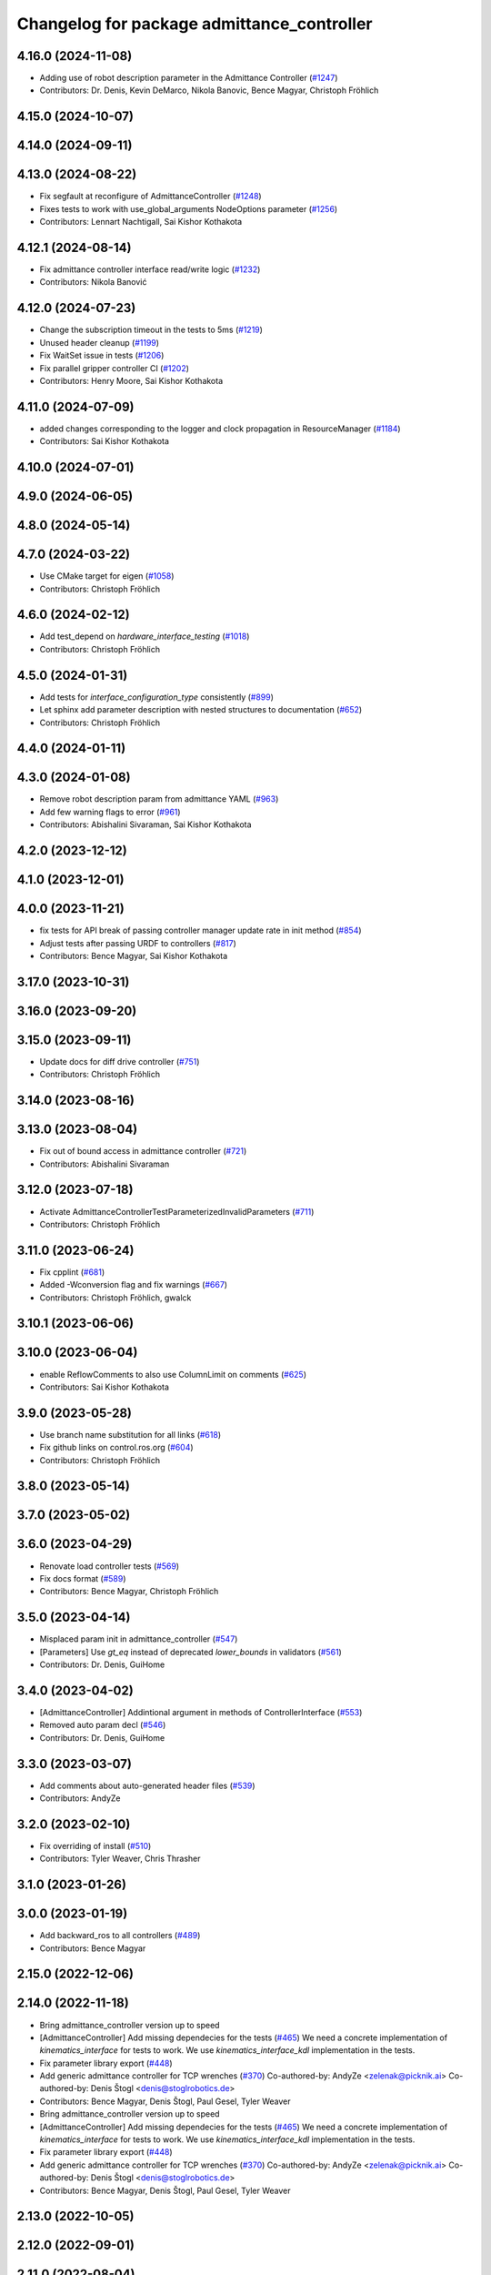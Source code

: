 ^^^^^^^^^^^^^^^^^^^^^^^^^^^^^^^^^^^^^^^^^^^
Changelog for package admittance_controller
^^^^^^^^^^^^^^^^^^^^^^^^^^^^^^^^^^^^^^^^^^^

4.16.0 (2024-11-08)
-------------------
* Adding use of robot description parameter in the Admittance Controller (`#1247 <https://github.com/ros-controls/ros2_controllers/issues/1247>`_)
* Contributors: Dr. Denis, Kevin DeMarco, Nikola Banovic, Bence Magyar, Christoph Fröhlich

4.15.0 (2024-10-07)
-------------------

4.14.0 (2024-09-11)
-------------------

4.13.0 (2024-08-22)
-------------------
* Fix segfault at reconfigure of AdmittanceController (`#1248 <https://github.com/ros-controls/ros2_controllers/issues/1248>`_)
* Fixes tests to work with use_global_arguments NodeOptions parameter  (`#1256 <https://github.com/ros-controls/ros2_controllers/issues/1256>`_)
* Contributors: Lennart Nachtigall, Sai Kishor Kothakota

4.12.1 (2024-08-14)
-------------------
* Fix admittance controller interface read/write logic (`#1232 <https://github.com/ros-controls/ros2_controllers/issues/1232>`_)
* Contributors: Nikola Banović

4.12.0 (2024-07-23)
-------------------
* Change the subscription timeout in the tests to 5ms (`#1219 <https://github.com/ros-controls/ros2_controllers/issues/1219>`_)
* Unused header cleanup (`#1199 <https://github.com/ros-controls/ros2_controllers/issues/1199>`_)
* Fix WaitSet issue in tests  (`#1206 <https://github.com/ros-controls/ros2_controllers/issues/1206>`_)
* Fix parallel gripper controller CI (`#1202 <https://github.com/ros-controls/ros2_controllers/issues/1202>`_)
* Contributors: Henry Moore, Sai Kishor Kothakota

4.11.0 (2024-07-09)
-------------------
* added changes corresponding to the logger and clock propagation in ResourceManager (`#1184 <https://github.com/ros-controls/ros2_controllers/issues/1184>`_)
* Contributors: Sai Kishor Kothakota

4.10.0 (2024-07-01)
-------------------

4.9.0 (2024-06-05)
------------------

4.8.0 (2024-05-14)
------------------

4.7.0 (2024-03-22)
------------------
* Use CMake target for eigen (`#1058 <https://github.com/ros-controls/ros2_controllers/issues/1058>`_)
* Contributors: Christoph Fröhlich

4.6.0 (2024-02-12)
------------------
* Add test_depend on `hardware_interface_testing` (`#1018 <https://github.com/ros-controls/ros2_controllers/issues/1018>`_)
* Contributors: Christoph Fröhlich

4.5.0 (2024-01-31)
------------------
* Add tests for `interface_configuration_type` consistently (`#899 <https://github.com/ros-controls/ros2_controllers/issues/899>`_)
* Let sphinx add parameter description with nested structures to documentation (`#652 <https://github.com/ros-controls/ros2_controllers/issues/652>`_)
* Contributors: Christoph Fröhlich

4.4.0 (2024-01-11)
------------------

4.3.0 (2024-01-08)
------------------
* Remove robot description param from admittance YAML (`#963 <https://github.com/ros-controls/ros2_controllers/issues/963>`_)
* Add few warning flags to error (`#961 <https://github.com/ros-controls/ros2_controllers/issues/961>`_)
* Contributors: Abishalini Sivaraman, Sai Kishor Kothakota

4.2.0 (2023-12-12)
------------------

4.1.0 (2023-12-01)
------------------

4.0.0 (2023-11-21)
------------------
* fix tests for API break of passing controller manager update rate in init method (`#854 <https://github.com/ros-controls/ros2_controllers/issues/854>`_)
* Adjust tests after passing URDF to controllers (`#817 <https://github.com/ros-controls/ros2_controllers/issues/817>`_)
* Contributors: Bence Magyar, Sai Kishor Kothakota

3.17.0 (2023-10-31)
-------------------

3.16.0 (2023-09-20)
-------------------

3.15.0 (2023-09-11)
-------------------
* Update docs for diff drive controller (`#751 <https://github.com/ros-controls/ros2_controllers/issues/751>`_)
* Contributors: Christoph Fröhlich

3.14.0 (2023-08-16)
-------------------

3.13.0 (2023-08-04)
-------------------
* Fix out of bound access in admittance controller (`#721 <https://github.com/ros-controls/ros2_controllers/issues/721>`_)
* Contributors: Abishalini Sivaraman

3.12.0 (2023-07-18)
-------------------
* Activate AdmittanceControllerTestParameterizedInvalidParameters (`#711 <https://github.com/ros-controls/ros2_controllers/issues/711>`_)
* Contributors: Christoph Fröhlich

3.11.0 (2023-06-24)
-------------------
* Fix cpplint (`#681 <https://github.com/ros-controls/ros2_controllers/issues/681>`_)
* Added -Wconversion flag and fix warnings (`#667 <https://github.com/ros-controls/ros2_controllers/issues/667>`_)
* Contributors: Christoph Fröhlich, gwalck

3.10.1 (2023-06-06)
-------------------

3.10.0 (2023-06-04)
-------------------
* enable ReflowComments to also use ColumnLimit on comments (`#625 <https://github.com/ros-controls/ros2_controllers/issues/625>`_)
* Contributors: Sai Kishor Kothakota

3.9.0 (2023-05-28)
------------------
* Use branch name substitution for all links (`#618 <https://github.com/ros-controls/ros2_controllers/issues/618>`_)
* Fix github links on control.ros.org (`#604 <https://github.com/ros-controls/ros2_controllers/issues/604>`_)
* Contributors: Christoph Fröhlich

3.8.0 (2023-05-14)
------------------

3.7.0 (2023-05-02)
------------------

3.6.0 (2023-04-29)
------------------
* Renovate load controller tests (`#569 <https://github.com/ros-controls/ros2_controllers/issues/569>`_)
* Fix docs format (`#589 <https://github.com/ros-controls/ros2_controllers/issues/589>`_)
* Contributors: Bence Magyar, Christoph Fröhlich

3.5.0 (2023-04-14)
------------------
* Misplaced param init in admittance_controller (`#547 <https://github.com/ros-controls/ros2_controllers/issues/547>`_)
* [Parameters] Use `gt_eq` instead of deprecated `lower_bounds` in validators (`#561 <https://github.com/ros-controls/ros2_controllers/issues/561>`_)
* Contributors: Dr. Denis, GuiHome

3.4.0 (2023-04-02)
------------------
* [AdmittanceController] Addintional argument in methods of ControllerInterface (`#553 <https://github.com/ros-controls/ros2_controllers/issues/553>`_)
* Removed auto param decl (`#546 <https://github.com/ros-controls/ros2_controllers/issues/546>`_)
* Contributors: Dr. Denis, GuiHome

3.3.0 (2023-03-07)
------------------
* Add comments about auto-generated header files (`#539 <https://github.com/ros-controls/ros2_controllers/issues/539>`_)
* Contributors: AndyZe

3.2.0 (2023-02-10)
------------------
* Fix overriding of install (`#510 <https://github.com/ros-controls/ros2_controllers/issues/510>`_)
* Contributors: Tyler Weaver, Chris Thrasher

3.1.0 (2023-01-26)
------------------

3.0.0 (2023-01-19)
------------------
* Add backward_ros to all controllers (`#489 <https://github.com/ros-controls/ros2_controllers/issues/489>`_)
* Contributors: Bence Magyar

2.15.0 (2022-12-06)
-------------------

2.14.0 (2022-11-18)
-------------------
* Bring admittance_controller version up to speed
* [AdmittanceController] Add missing dependecies for the tests (`#465 <https://github.com/ros-controls/ros2_controllers/issues/465>`_)
  We need a concrete implementation of `kinematics_interface` for tests to work. We use `kinematics_interface_kdl` implementation in the tests.
* Fix parameter library export (`#448 <https://github.com/ros-controls/ros2_controllers/issues/448>`_)
* Add generic admittance controller for TCP wrenches (`#370 <https://github.com/ros-controls/ros2_controllers/issues/370>`_)
  Co-authored-by: AndyZe <zelenak@picknik.ai>
  Co-authored-by: Denis Štogl <denis@stoglrobotics.de>
* Contributors: Bence Magyar, Denis Štogl, Paul Gesel, Tyler Weaver

* Bring admittance_controller version up to speed
* [AdmittanceController] Add missing dependecies for the tests (`#465 <https://github.com/ros-controls/ros2_controllers/issues/465>`_)
  We need a concrete implementation of `kinematics_interface` for tests to work. We use `kinematics_interface_kdl` implementation in the tests.
* Fix parameter library export (`#448 <https://github.com/ros-controls/ros2_controllers/issues/448>`_)
* Add generic admittance controller for TCP wrenches (`#370 <https://github.com/ros-controls/ros2_controllers/issues/370>`_)
  Co-authored-by: AndyZe <zelenak@picknik.ai>
  Co-authored-by: Denis Štogl <denis@stoglrobotics.de>
* Contributors: Bence Magyar, Denis Štogl, Paul Gesel, Tyler Weaver

2.13.0 (2022-10-05)
-------------------

2.12.0 (2022-09-01)
-------------------

2.11.0 (2022-08-04)
-------------------

2.10.0 (2022-08-01)
-------------------

2.9.0 (2022-07-14)
------------------

2.8.0 (2022-07-09)
------------------

2.7.0 (2022-07-03)
------------------

2.6.0 (2022-06-18)
------------------

2.5.0 (2022-05-13)
------------------

2.4.0 (2022-04-29)
------------------

2.3.0 (2022-04-21)
------------------

2.2.0 (2022-03-25)
------------------

2.1.0 (2022-02-23)
------------------

2.0.1 (2022-02-01)
------------------

2.0.0 (2022-01-28)
------------------

1.3.0 (2022-01-11)
------------------

1.2.0 (2021-12-29)
------------------

1.1.0 (2021-10-25)
------------------

1.0.0 (2021-09-29)
------------------

0.5.0 (2021-08-30)
------------------

0.4.1 (2021-07-08)
------------------

0.4.0 (2021-06-28)
------------------

0.3.1 (2021-05-23)
------------------

0.3.0 (2021-05-21)
------------------

0.2.1 (2021-05-03)
------------------

0.2.0 (2021-02-06)
------------------

0.1.2 (2021-01-07)
------------------

0.1.1 (2021-01-06)
------------------

0.1.0 (2020-12-23)
------------------
